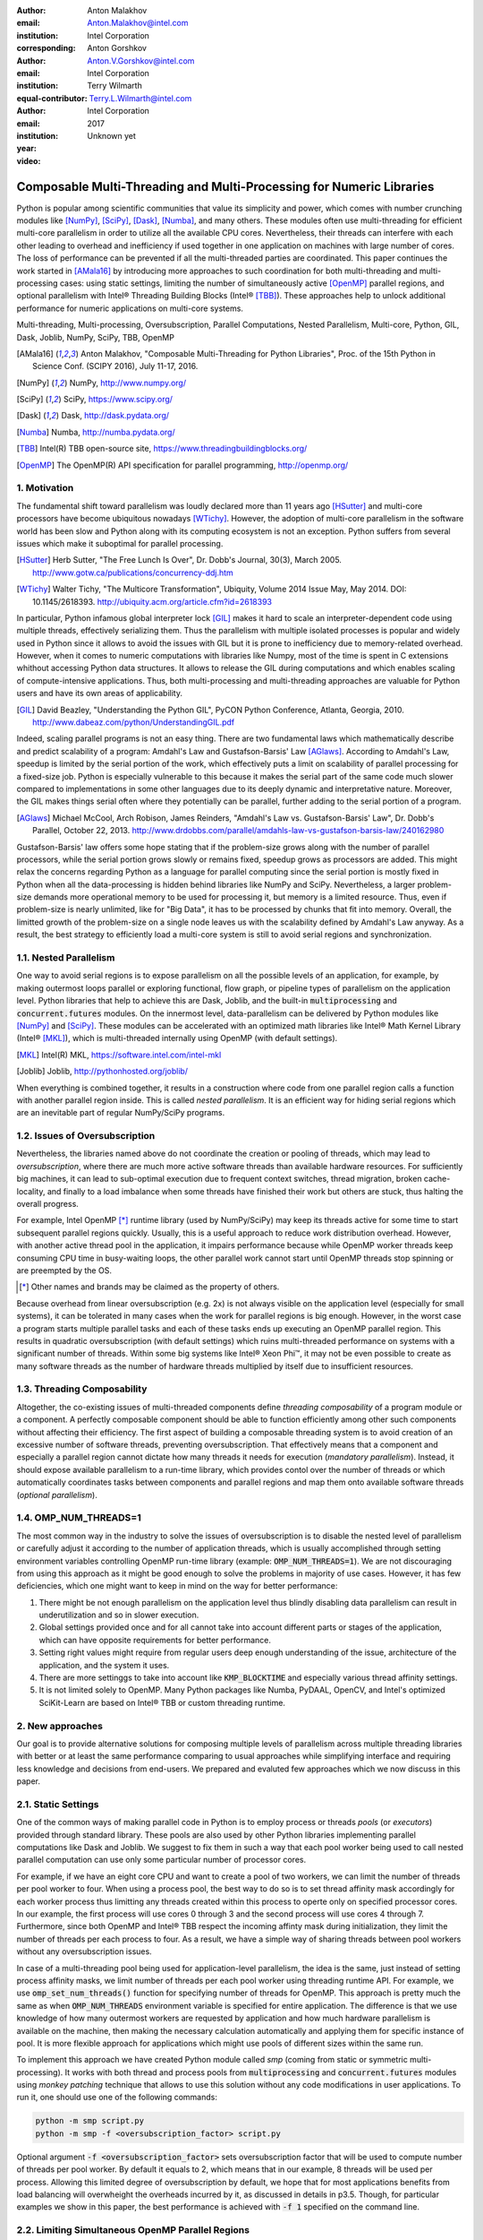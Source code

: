 :author: Anton Malakhov
:email: Anton.Malakhov@intel.com
:institution: Intel Corporation
:corresponding:

:author: Anton Gorshkov
:email: Anton.V.Gorshkov@intel.com
:institution: Intel Corporation
:equal-contributor:

:author: Terry Wilmarth
:email: Terry.L.Wilmarth@intel.com
:institution: Intel Corporation

:year: 2017
:video: Unknown yet

---------------------------------------------------------------------
Composable Multi-Threading and Multi-Processing for Numeric Libraries
---------------------------------------------------------------------

.. class:: abstract

   Python is popular among scientific communities that value its simplicity and power, which comes with number crunching modules like [NumPy]_, [SciPy]_, [Dask]_, [Numba]_, and many others.
   These modules often use multi-threading for efficient multi-core parallelism in order to utilize all the available CPU cores.
   Nevertheless, their threads can interfere with each other leading to overhead and inefficiency if used together in one application on machines with large number of cores.
   The loss of performance can be prevented if all the multi-threaded parties are coordinated.
   This paper continues the work started in [AMala16]_ by introducing more approaches to such coordination for both multi-threading and multi-processing cases:
   using static settings, limiting the number of simultaneously active [OpenMP]_ parallel regions, and optional parallelism with Intel |R| Threading Building Blocks (Intel |R| [TBB]_).
   These approaches help to unlock additional performance for numeric applications on multi-core systems.

.. class:: keywords

   Multi-threading, Multi-processing, Oversubscription, Parallel Computations, Nested Parallelism, Multi-core, Python, GIL, Dask, Joblib, NumPy, SciPy, TBB, OpenMP

.. [AMala16] Anton Malakhov, "Composable Multi-Threading for Python Libraries", Proc. of the 15th Python in Science Conf. (SCIPY 2016), July 11-17, 2016.
.. [NumPy] NumPy, http://www.numpy.org/
.. [SciPy] SciPy, https://www.scipy.org/
.. [Dask]  Dask, http://dask.pydata.org/
.. [Numba] Numba, http://numba.pydata.org/
.. [TBB]   Intel(R) TBB open-source site, https://www.threadingbuildingblocks.org/
.. [OpenMP] The OpenMP(R) API specification for parallel programming, http://openmp.org/


1. Motivation
-------------
The fundamental shift toward parallelism was loudly declared more than 11 years ago [HSutter]_ and multi-core processors have become ubiquitous nowadays [WTichy]_.
However, the adoption of multi-core parallelism in the software world has been slow and Python along with its computing ecosystem is not an exception.
Python suffers from several issues which make it suboptimal for parallel processing.

.. [HSutter] Herb Sutter, "The Free Lunch Is Over", Dr. Dobb's Journal, 30(3), March 2005.
             http://www.gotw.ca/publications/concurrency-ddj.htm
.. [WTichy]  Walter Tichy, "The Multicore Transformation", Ubiquity, Volume 2014 Issue May, May 2014. DOI: 10.1145/2618393.
             http://ubiquity.acm.org/article.cfm?id=2618393

In particular, Python infamous global interpreter lock [GIL]_ makes it hard to scale an interpreter-dependent code
using multiple threads, effectively serializing them.
Thus the parallelism with multiple isolated processes is popular and widely used in Python
since it allows to avoid the issues with GIL but it is prone to inefficiency due to memory-related overhead.
However, when it comes to numeric computations with libraries like Numpy,
most of the time is spent in C extensions whithout accessing Python data structures.
It allows to release the GIL during computations and which enables scaling of compute-intensive applications.
Thus, both multi-processing and multi-threading approaches are valuable for Python users and have its own areas of applicability.

.. [GIL] David Beazley, "Understanding the Python GIL", PyCON Python Conference, Atlanta, Georgia, 2010.
         http://www.dabeaz.com/python/UnderstandingGIL.pdf

Indeed, scaling parallel programs is not an easy thing.
There are two fundamental laws which mathematically describe and predict scalability of a program:
Amdahl's Law and Gustafson-Barsis' Law [AGlaws]_.
According to Amdahl's Law, speedup is limited by the serial portion of the work,
which effectively puts a limit on scalability of parallel processing for a fixed-size job.
Python is especially vulnerable to this because it makes the serial part of the same code much slower
compared to implementations in some other languages due to its deeply dynamic and interpretative nature.
Moreover, the GIL makes things serial often where they potentially can be parallel, further adding to the serial portion of a program.

.. [AGlaws] Michael McCool, Arch Robison, James Reinders, "Amdahl's Law vs. Gustafson-Barsis' Law", Dr. Dobb's Parallel, October 22, 2013.
            http://www.drdobbs.com/parallel/amdahls-law-vs-gustafson-barsis-law/240162980

Gustafson-Barsis' law offers some hope stating that if the problem-size grows along with the number of parallel processors,
while the serial portion grows slowly or remains fixed, speedup grows as processors are added.
This might relax the concerns regarding Python as a language for parallel computing
since the serial portion is mostly fixed in Python when all the data-processing is hidden behind libraries like NumPy and SciPy.
Nevertheless, a larger problem-size demands more operational memory to be used for processing it, but memory is a limited resource.
Thus, even if problem-size is nearly unlimited, like for "Big Data", it has to be processed by chunks that fit into memory.
Overall, the limitted growth of the problem-size on a single node leaves us with the scalability defined by Amdahl's Law anyway.
As a result, the best strategy to efficiently load a multi-core system is still to avoid serial regions and synchronization.


1.1. Nested Parallelism
-----------------------
One way to avoid serial regions is to expose parallelism on all the possible levels of an application, for example,
by making outermost loops parallel or exploring functional, flow graph, or pipeline types of parallelism on the application level.
Python libraries that help to achieve this are Dask, Joblib, and the built-in :code:`multiprocessing` and :code:`concurrent.futures` modules.
On the innermost level, data-parallelism can be delivered by Python modules like [NumPy]_ and [SciPy]_.
These modules can be accelerated with an optimized math libraries like Intel |R| Math Kernel Library (Intel |R| [MKL]_),
which is multi-threaded internally using OpenMP (with default settings).

.. [MKL]    Intel(R) MKL, https://software.intel.com/intel-mkl
.. [Joblib] Joblib, http://pythonhosted.org/joblib/

When everything is combined together,
it results in a construction where code from one parallel region calls a function with another parallel region inside.
This is called *nested parallelism*.
It is an efficient way for hiding serial regions which are an inevitable part of regular NumPy/SciPy programs.


1.2. Issues of Oversubscription
-------------------------------
Nevertheless, the libraries named above do not coordinate the creation or pooling of threads, which may lead to *oversubscription*,
where there are much more active software threads than available hardware resources.
For sufficiently big machines, it can lead to sub-optimal execution due to frequent context switches, thread migration, broken cache-locality,
and finally to a load imbalance when some threads have finished their work but others are stuck, thus halting the overall progress.

For example, Intel OpenMP [*]_ runtime library (used by NumPy/SciPy)
may keep its threads active for some time to start subsequent parallel regions quickly.
Usually, this is a useful approach to reduce work distribution overhead.
However, with another active thread pool in the application,
it impairs performance because while OpenMP worker threads keep consuming CPU time in busy-waiting loops,
the other parallel work cannot start until OpenMP threads stop spinning or are preempted by the OS.

.. [*] Other names and brands may be claimed as the property of others.

Because overhead from linear oversubscription (e.g. 2x) is not always visible on the application level (especially for small systems),
it can be tolerated in many cases when the work for parallel regions is big enough.
However, in the worst case a program starts multiple parallel tasks and each of these tasks ends up executing an OpenMP parallel region.
This results in quadratic oversubscription (with default settings) which ruins multi-threaded performance on systems with a significant number of threads.
Within some big systems like Intel |R| Xeon Phi |TM|, it may not be even possible to create as many software threads as the number of hardware threads multiplied by itself due to insufficient resources.


1.3. Threading Composability
----------------------------
Altogether, the co-existing issues of multi-threaded components define *threading composability* of a program module or a component.
A perfectly composable component should be able to function efficiently among other such components without affecting their efficiency.
The first aspect of building a composable threading system is to avoid creation of an excessive number of software threads, preventing oversubscription.
That effectively means that a component and especially a parallel region cannot dictate how many threads it needs for execution (*mandatory parallelism*).
Instead, it should expose available parallelism to a run-time library, which provides contol over the number of threads or
which automatically coordinates tasks between components and parallel regions and map them onto available software threads (*optional parallelism*).


1.4. OMP_NUM_THREADS=1
----------------------
The most common way in the industry to solve the issues of oversubscription is to disable the nested level of parallelism
or carefully adjust it according to the number of application threads,
which is usually accomplished through setting environment variables controlling OpenMP run-time library
(example: :code:`OMP_NUM_THREADS=1`).
We are not discouraging from using this approach as it might be good enough to solve the problems in majority of use cases.
However, it has few deficiencies, which one might want to keep in mind on the way for better performance:

#. There might be not enough parallelism on the application level thus blindly disabling data parallelism can result in underutilization and so in slower execution.
#. Global settings provided once and for all cannot take into account different parts or stages of the application, which can have opposite requirements for better performance.
#. Setting right values might require from regular users deep enough understanding of the issue, architecture of the application, and the system it uses.
#. There are more settinggs to take into account like :code:`KMP_BLOCKTIME` and especially various thread affinity settings.
#. It is not limited solely to OpenMP. Many Python packages like Numba, PyDAAL, OpenCV, and Intel's optimized SciKit-Learn are based on Intel |R| TBB or custom threading runtime.


2. New approaches
-----------------
Our goal is to provide alternative solutions for composing multiple levels of parallelism across multiple threading libraries
with better or at least the same performance comparing to usual approaches
while simplifying interface and requiring less knowledge and decisions from end-users.
We prepared and evaluted few approaches which we now discuss in this paper.


2.1. Static Settings
--------------------
One of the common ways of making parallel code in Python is to employ process or threads *pools* (or *executors*)
provided through standard library.
These pools are also used by other Python libraries implementing parallel computations like Dask and Joblib.
We suggest to fix them in such a way that each pool worker being used to call nested parallel computation
can use only some particular number of processor cores.

For example, if we have an eight core CPU and want to create a pool of two workers,
we can limit the number of threads per pool worker to four.
When using a process pool, the best way to do so is to set thread affinity mask accordingly for each worker process
thus limitting any threads created within this process to operte only on specified processor cores.
In our example, the first process will use cores 0 through 3 and the second process will use cores 4 through 7.
Furthermore, since both OpenMP and Intel |R| TBB respect the incoming affinty mask during initialization,
they limit the number of threads per each process to four.
As a result, we have a simple way of sharing threads between pool workers without any oversubscription issues.

In case of a multi-threading pool being used for application-level parallelism, the idea is the same,
just instead of setting process affinity masks, we limit number of threads per each pool worker using threading runtime API.
For example, we use :code:`omp_set_num_threads()` function for specifying number of threads for OpenMP.
This approach is pretty much the same as when :code:`OMP_NUM_THREADS` environment variable is specified for entire application.
The difference is that we use knowledge of how many outermost workers are requested by application and
how much hardware parallelism is available on the machine,
then making the necessary calculation automatically and applying them for specific instance of pool.
It is more flexible approach for applications which might use pools of different sizes within the same run.

To implement this approach we have created Python module called *smp* (coming from static or symmetric multi-processing).
It works with both thread and process pools from :code:`multiprocessing` and :code:`concurrent.futures` modules
using *monkey patching* technique that allows to use this solution without any code modifications in user applications.
To run it, one should use one of the following commands:

.. code-block:: sh

    python -m smp script.py
    python -m smp -f <oversubscription_factor> script.py

Optional argument :code:`-f <oversubscription_factor>` sets oversubscription factor that will be used
to compute number of threads per pool worker.
By default it equals to 2, which means that in our example, 8 threads will be used per process.
Allowing this limited degree of oversubscription by default, we hope that for most applications benefits from load balancing
will overwheight the overheads incurred by it, as discussed in details in p3.5.
Though, for particular examples we show in this paper, the best performance is achieved with :code:`-f 1` specified on the command line.


2.2. Limiting Simultaneous OpenMP Parallel Regions
--------------------------------------------------
The second approach is based on modifications to the OpenMP runtime.
The basic idea, as was suggested in [AMala16]_, is to run different parallel regions sequentially, one after the other,
which resembles in a sense "Global OpenMP Lock".
To implement this, we need to have a lock that is acquired before running the next parallel region.
This idea can be easily extended to the case of multiple processes.
To do this, we use a global lock such as a system-wide semaphore.

This approach was implemented in Intel |R| OpenMP* runtime as a preview feature that can be enabled using the following option:

.. code-block:: sh

    KMP_COMPOSABILITY=mode=exclusive python script.py

As a result, each OpenMP parallel region will be executed exclusively, eliminating most oversubscription issues.

In the multi-processing case, one thread pool per process will exist.
Because of the global lock, only one of these pools will work at a time, which may help to improve performance by preventing oversubscription,
but the many co-existing threads may still cause resource exhaustion issues.


2.3. Coordinated Task Scheduler with Intel |R| TBB
--------------------------------------------------
.. figure:: components.png

   Intel |R| Threading Building Blocks is used as a common runtime for different Python modules. :label:`components`

The third approach is also based on using a single thread pool but through Intel |R| TBB.
In this case, the work stealing task scheduler is used to map the set of tasks to the set of threads.
As shown in figure :ref:`components`, different components, that may be used in a script, work on top of the shared Intel |R| TBB pool.
That allows one to dynamically balance the load across multiple tasks from multiple modules.
This approach for the multi-threading case is described in more detail in our previous paper [AMala16]_.

Here we are presenting an extended approach that covers the multi-processing case as well.
The approach works in following way.
We create a number of processes not to exceed the number of hardware threads.
In each separate process, there is a thread pool.
Before starting any thread in any pool, one should acquire a system-wide semaphore with maximum value equal to the number of CPU hardware threads.
To acquire the semaphore, a greedy algorithm is used that may lead to a situation when some processes do not have pool workers.
However, each process uses at least one master thread to perform computations.
Thus, the total number of working threads for all running processes doesn't exceed twice the number of CPU hardware threads in the worst case
(instead of the quadratic oversubscripton case one could face with).
To make this solution truly dynamic, an additional worker thread is added to each Intel |R| TBB thread pool,
which allows processes to acquire threads that become free on other processes thereby eliminating CPU underutilization.

However, from the point of view of simultaneously existing threads, we still may have resource exhaustion issues.
Since we can't just move a thread from one process to another, it may happen that there are too many threads alive at the same time.
To eliminate such issues, we have implemented an algorithm that disposes of unused threads when a shortage or resources is detected.

This solution is different from the approach that uses an OpenMP runtime with global lock,
it allows the processing of several parallel regions simultaneously and provides the ability to do work balancing on the fly.
Even a more flexible locking mechanism in OpenMP would need to wait for all the requested threads to become available while Intel |R| TBB allows threads joining when the work is ongoing.

3. Evaluation
-------------
For our experiments, we need Intel |R| Distribution for Python [IntelPy]_ to be installed along with the Dask [Dask]_ library which simplifies parallelism with Python.

.. [IntelPy] Intel(R) Distribution for Python, https://software.intel.com/python-distribution

.. code-block:: sh

    # install Intel(R) Distribution for Python
    <path to installer of the Distribution>/install.sh
    # setup environment
    source <path to the Distribution>/bin/pythonvars.sh
    # install Dask
    conda install dask


3.1. Balanced QR Decomposition with Dask
----------------------------------------
The code below is a simple program using Dask that validates QR decomposition by multiplying computed components and comparing the result against the original input.

.. code-block:: python
    :linenos:

    import time, dask, dask.array as da
    x = da.random.random((440000, 1000),
                         chunks=(10000, 1000))
    for i in range(3):
        t0 = time.time()
        q, r = da.linalg.qr(x)
        test = da.all(da.isclose(x, q.dot(r)))
        test.compute()
        print(time.time() - t0)

Dask splits the array into 44 chunks and processes them in parallel using multiple threads.
However, each Dask task executes the same NumPy matrix operations which are accelerated using Intel |R| MKL under the hood and thus multi-threaded by default.
This combination results in nested parallelism, i.e. when one parallel component calls another component, which is also threaded.
For this example, we will talk mostly about the multi-threading case, but according to our investigations,
all conclusions that will be shown are applicable for the multi-processing case as well.

Here is an example of running the benchmark program in five different modes:

.. code-block:: sh
    :linenos:

    python bench.py             # Default OpenMP mode
    KMP_BLOCKTIME=0 OMP_NUM_THREADS=1 \
        python bench.py         # Tunned OpenMP mode
    python -m SMP -f 1 bench.py # OpenMP + SMP mode
    KMP_COMPOSABILITY=mode=exclusive \
        python bench.py         # Composable OpenMP mode
    python -m TBB bench.py      # Composable TBB mode

.. figure:: dask_static.png

   Execution times for balanced QR decomposition workload. :label:`sdask`

Figure :ref:`sdask` shows performance results acquired on a 44-core (88-thread) machine with 128 GB memory.
The results presented here were acquired with cpython v3.5.2; however, there is no significant performance difference with cpython v2.7.12.
By default, Dask will process a chunk in a separate thread so there will be 44 threads on the top level
(note that by default Dask will create a thread pool with 88 workers but only half of them will be really used since there are only 44 chunks).
Each chunk will be computed in parallel with 44 OpenMP workers.
Thus, there will be 1936 threads vying for 44 cores, resulting in oversubscripton and poor performance.

An simple way to improve performance is to tune the OpenMP runtime using environment variables.
First, we need to limit total number of threads.
We will set 1x oversubscription instead of quadratic as our target.
Since we work on an 88-thread machine, we should set number of threads per parallel region to 1 ((88 CPU threads / 88 workers in thread pool) * 1x over-subscription).
We also noticed that reducing period of time after which Intel OpenMP worker threads will go to sleep, helps to improve performance in such workloads with oversubscription
(this works best for the multi-processing case but helps for multi-threading as well).
We achieve this by setting KMP_BLOCKTIME to zero.
These simple optimizations allows reduce the computational time by more than 3x.

The third mode with *SMP.py* module in fact does the same optimizations but automatically, and shows the same level of performance as the second one.
Moreover, it is more flexible and allows to work carefully with several thread/process pools in the application scope even if they have different sizes.
Thus, it is a good alternative to manual OpenMP tunning.

The fourth and fifth modes represents our dynamic OpenMP- and Intel |R| TBB-based approaches.
Both modes improve the default result, but exclusive execution with OpenMP gave us the fastest results.
As described above, the OpenMP-based solution allows processes chunks one by one without any oversubscription, since each separate chunk can utilize the whole CPU.
In contrast, the work stealing task scheduler from Intel |R| TBB is truly dynamic and tries to use a single thread pool to process all given tasks simultaneoulsy.
As a result, it has worse cache utilization, and higher overhead for work balancing.

.. [#] For more complete information about compiler optimizations, see our Optimization Notice [OptNote]_


3.2. Balanced Eignevalues Search with NumPy
-------------------------------------------
The code below performs an algorithm of eigenvalues and right eigenvectors search in a square matrix using Numpy:

.. code-block:: python
    :linenos:

    import time, numpy as np
    from multiprocessing.pool import ThreadPool
    x = np.random.random((256, 256))
    p = ThreadPool(88)
    for j in range(3):
        t0 = time.time()
        p.map(np.linalg.eig, [x for i in range(1024)])
        print(time.time() - t0)

In this example we process several matricies from an array in parallel using :code:`ThreadPool`
while each separate matrix is computed using OpenMP parallel regions from Intel |R| MKL.
As a result, simillary to QR decomposition benchmark we've faced with quadratic oversubscription here.
But this code has a distinctive feature, in spite of parallel execution of eigenvalues search algorithm,
it cannot fully utilize all available CPU cores.
That is why an additional level of parallelizm we used here may significantly improve overall benchmark performance.

.. figure:: numpy_static.png

   Execution time for balanced eignevalues search workload. :label:`snumpy`

Figure :ref:`snumpy` shows benchmark execution time in the same five modes as we used for QR decomposition.
As previously the best choice here is to limit number of threads statically either using manual settings or *smp* module.
Such approach allows to obtain more than 7x speed-up.
But this time Intel |R| TBB based approach looks much better than serialization of OpenMP parallel regions.
And the reason is low CPU utilization in each separate chunk.
In fact exclusive OpenMP mode leads to serial matrix processing, one by one, so significant part of the CPU stays unsed.
As a result, execution time in this case becomes even larger than by default.

3.3. Unbalanced QR Decomposition with Dask
------------------------------------------
In previous sections we looked into balanced workloads where amount of work per thread on top level is near the same.
It's rather expected that for such cases the best solution is static one.
But what if one need to deal with dynamic workloads where amount of work per thread or process may vary?
To investigate such cases we've developed unbalanced versions of our static benchmarks.
An idea we used is the following. There is a single thread pool with 44 workers.
But this time we will perform computations in three stages.
The first stage will use only one thread from the pool which is able to fully utilize the whole CPU.
During the second stage half of top level threads will be used (22 in our examples).
And on the third stage the whole pool will be employed (44 threads).

The code above demonstrates unbalanced version of QR decomposition workload:

.. code-block:: python
    :linenos:

    import time, dask, dask.array as da
    def qr(x):
        t0 = time.time()
        q, r = da.linalg.qr(x)
        test = da.all(da.isclose(x, q.dot(r)))
        test.compute(num_workers=44)
        print(time.time() - t0)
    x01 = da.random.random((440000, 1000),
                           chunks=(440000, 1000))
    x22 = da.random.random((440000, 1000),
                           chunks=(20000, 1000))
    x44 = da.random.random((440000, 1000),
                           chunks=(10000, 1000))
    qr(x01)
    qr(x22)
    qr(x44)

To run this benchmark, we used the four modes: default, OpenMP with *SMP.py*, composable OpenMP and composable Intel |R| TBB.
We don't show results for OpenMP with manual optimizations since they are very close to the results for "OMP + SMP" mode.

.. figure:: dask_dynamic.png

   Execution times for unbalanced QR decomposition workload. :label:`ddask`

Figure :ref:`ddask` demonstrates execution time for all four modes.
The first observation here is that static *SMP.py* approach doesn't achieve good performance with imbalanced workloads.
Since we have a single thread pool with a fixed number of workers and we don't know which of these workers will be used or how intensively,
it is difficult to set an appropriate number of threads statically.
Thus, we limit the number of threads per parallel region based on the size of the pool only.
As a result, in the first stage just a few threads are really used which leads to performance degradation.
On the other hand, the second and third stages work well.
However, overall we have a mediocre result.

The work stealing scheduler from Intel |R| TBB works better than the default version,
but due to redundant work balancing in this particular case it has significant overhead and not the best performance result.

The best execution time is obtained using exclusive OpenMP mode.
Since there is sufficient work to do in each parallel region,
allowing ech chunk to be calculated one after the other avoids oversubscription and gets the best performance - nearly a 34% speed-up.


3.4. Unbalanced Eigenvalues Search with NumPy
---------------------------------------------
The second dynamic exapmle we'd like to discuss is based on eigenvalues search algorithm from NumPy:

.. code-block:: python
    :linenos:

    import time, numpy as np
    from multiprocessing.pool import ThreadPool
    from functools import partial

    x = np.random.random((256, 256))
    y = np.random.random((8192, 8192))
    p = ThreadPool

    t0 = time.time()
    mmul = partial(np.matmul, y)
    p.map(mmul, [y for i in range(6)], 6)
    print(time.time() - t0)

    t0 = time.time()
    p.map(np.linalg.eig, [x for i in range(1408)], 64)
    print(time.time() - t0)

    t0 = time.time()
    p.map(np.linalg.eig, [x for i in range(1408)], 32)
    print(time.time() - t0)

In this workload we have same three stages. The second and the third stage computes eignevalues and the first one performs matrix multiplication.
The reason of why we don't use eignevalues search for the first stage as well is that it cannot fully load CPU as we planned.

.. figure:: numpy_dynamic.png

   Execution time for unbalanced eignevalues search workload. :label:`dnumpy`

From figure :ref:`dnumpy` one can see that the best solution for this workload is work stealing scheduler from Intel |R| TBB which allows to reduce execution time on 35%.
*SMP.py* module works even slower than default version due to the same issues as described for unbalanced QR decomposition example.
And as for the mode with serialization of OpenMP parallel regions, it works significantly slower than default version since there is no enough work for each parallel region that leads to CPU underutilization.


3.5. Acceptable Level of Oversubscription
-----------------------------------------
We did some experiments to determine what level of oversubscription has acceptable performance.
We started with various sizes for the top level thread or process pool,
and ran our balanced eigenvalues search workload with different pool sizes from 1 to 88 (since our machine has 88 threads).

.. figure:: scalability_multithreading.png

   Multi-threading scalability of eigenvalues seach workload. :label:`smt`

Figure :ref:`smt` shows the scalability results for the multi-threading case.
Two modes are compared: default and OpenMP with *SMP.py* as the best approach for this benchmark.
As one can see, the difference in execution time between these two methods starts from 8 threads in top level pool and becomes larger as the pool size increases.

.. figure:: scalability_multiprocessing.png

   Multi-processing scalability of eigenvalues seach workload. :label:`smp`

The multi-processing scalability results are shown in figure :ref:`smp`.
They can be obtained from the same eigenvalues search workload by replacing :code:`ThreadPool` to :code:`Pool`.
The results are very similar to the multi-threading case: oversubscription effects become visible starting from 8 processes at the top level of parallelization.


4. Solutions Applicability
--------------------------
In summary, all three suggested approaches to avoid oversubscription are valuable and can obtain significant performance increases for both multi-threading and multi-processing cases.
Moreover, the approaches complement each other and have their own fields of applicability.

.. figure:: recommendation_table.png

   How to choose the best approach to deal with oversubscription issues. :label:`rtable`

The *SMP.py* module works perfectly for balanced workloads where each pool's workers have the same load.
Compared with manual tunning of OpenMP options, it is more stable,
since it can work with pools of different sizes within the scope of a single application without performance degradation.
It also works with Intel |R| TBB.

The exclusive mode for the OpenMP runtime works best with unbalanced benchmarks for the cases where there is enough work for each innermost parallel region.

The dynamic work stealing scheduler from Intel |R| TBB obtains the best performance
when innermost parallel regions cannot fully utilize the whole CPU and have varying amounts of work to do.

To summarize our conclusions, we've prepared a table to help choose which approach will work best for which case (see figure :ref:`rtable`).


5. Limitations and Future Work
------------------------------
*smp* module currently works only based on the pool size and does not take into account its real usage.
We think it can be improved in future to trace task scheduling pool events and so to become more flexible.
The *smp* module works only for Linux currently.

The OpenMP global lock solution works fine with parallel regions with high CPU utilization,
but has significant performance gap in other cases, so can be improved.
For example, in our ongoing work, we use a semaphore instead of a mutex to allow multiple parallel regions to run at the same time and thus impove overall CPU utilization.

Intel |R| TBB does not work well for blocking I/O operations because it limits the number of active threads.
It is applicable only for tasks, which do not block in the operating system.
If your program uses blocking I/O, please consider using asynchronous I/O that blocks only one thread for the event loop and so prevents other threads from being blocked.

The Python module for Intel |R| TBB is in an experimental stage and might be insufficiently optimized and verified with different use cases.
In particular, it does not yet use the master thread efficiently as a regular TBB program is supposed to do.
This reduces performance for small workloads and on systems with small numbers of hardware threads.

The TBB-based implementation of Intel |R| MKL threading layer is yet in its infancy and is therefore suboptimal.
However, all these problems can be eliminated as more users will become interested in solving their composability issues and Intel |R| MKL and the TBB module are further developed.

.. [OptNote] https://software.intel.com/en-us/articles/optimization-notice
.. [#] For more complete information about compiler optimizations, see our Optimization Notice [OptNote]_


6. Conclusion
-------------
This paper starts by substantiating the necessity of broader usage of nested parallelism for multi-core systems.
Then, it defines threading composability and discusses the issues of Python programs and libraries which use nested parallelism with multi-core systems, such as GIL and oversubscription.
These issues affect the performance of Python programs that use libraries like NumPy, SciPy, Dask, and Numba.

Three approaches are described as potential solutions.
The first one is to statically limit the number of threads created inside each worker pool.
The second one is limiting simultaneous OpenMP parallel regions.
The third one is to use a common threading runtime library such as Intel |R| TBB,
which limits the number of threads in order to prevent oversubscription and coordinates parallel execution of independent program modules.

The examples referred to in the paper show promising results of achieving the best performance using nested parallelism and threading composability.
In particular, balanced QR decomposition and eigenvalues search examples are 2.8x and 7x faster compared to the baseline implementations.
Imbalanced versions of these benchmarks are 34-35% faster than the baseline.

These improvements were achieved with all different approaches, demonstrating that the three solutions are valuable and complement each other.
We've compared suggested approaches and provided recommendations of when it makes sense to employ each of them.

All described solutions are available as open source software,
and the Intel |R| Distribution for Python accelerated with Intel |R| MKL is available for free as a stand-alone package [IntelPy]_ and on anaconda.org/intel channel.


7. References
-------------

.. figure:: opt-notice-en_080411.png
   :figclass: b
.. |C| unicode:: 0xA9 .. copyright sign
   :ltrim:
.. |R| unicode:: 0xAE .. registered sign
   :ltrim:
.. |TM| unicode:: 0x2122 .. trade mark sign
   :ltrim:
